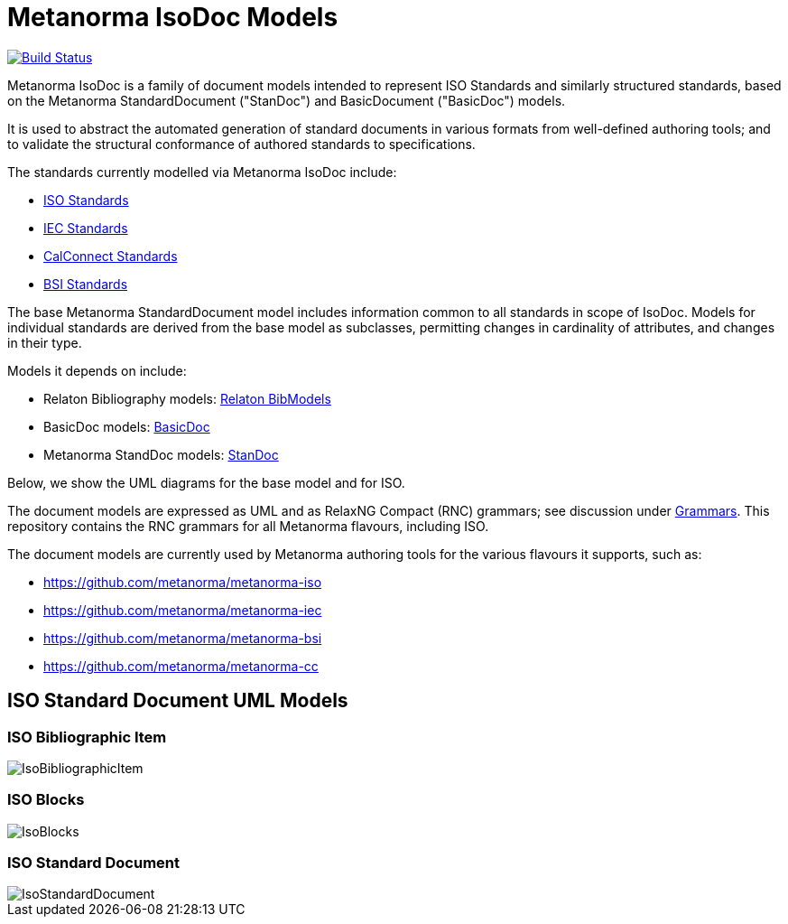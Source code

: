 = Metanorma IsoDoc Models

image:https://github.com/metanorma/metanorma-model-iso/workflows/make/badge.svg["Build Status", link="https://github.com/metanorma/metanorma-model-iso/actions?query=workflow%3Amake"]

Metanorma IsoDoc is a family of document models intended to represent ISO Standards and
similarly structured standards, based on the Metanorma StandardDocument ("StanDoc") and
BasicDocument ("BasicDoc") models.

It is used to abstract the automated generation
of standard documents in various formats from well-defined authoring tools; and
to validate the structural conformance of authored standards to specifications.

The standards currently modelled via Metanorma IsoDoc include:

* https://github.com/metanorma/metanorma-model-iso[ISO Standards]
* https://github.com/metanorma/metanorma-model-iec[IEC Standards]
* https://github.com/metanorma/metanorma-model-cc[CalConnect Standards]
* https://github.com/metanorma/metanorma-model-bsi[BSI Standards]

The base Metanorma StandardDocument model includes information common to all standards
in scope of IsoDoc. Models for individual standards are derived from the base
model as subclasses, permitting changes in cardinality of attributes, and
changes in their type.

Models it depends on include:

* Relaton Bibliography models: https://github.com/metanorma/relaton-models[Relaton BibModels]
* BasicDoc models: https://github.com/metanorma/basicdoc-models[BasicDoc]
* Metanorma StandDoc models: https://github.com/metanorma/metanorma-model-standoc[StanDoc]

Below, we show the UML diagrams for the base model and for ISO.

The document models are expressed as UML and as RelaxNG Compact (RNC) grammars;
see discussion under
https://github.com/metanorma/metanorma-model-iso/tree/master/grammars[Grammars]. This
repository contains the RNC grammars for all Metanorma flavours, including ISO.

The document models are currently used by Metanorma authoring tools for
the various flavours it supports, such as:

* https://github.com/metanorma/metanorma-iso
* https://github.com/metanorma/metanorma-iec
* https://github.com/metanorma/metanorma-bsi
* https://github.com/metanorma/metanorma-cc

== ISO Standard Document UML Models

=== ISO Bibliographic Item

image::images/IsoBibliographicItem.png[]

=== ISO Blocks

image::images/IsoBlocks.png[]

=== ISO Standard Document

image::images/IsoStandardDocument.png[]

